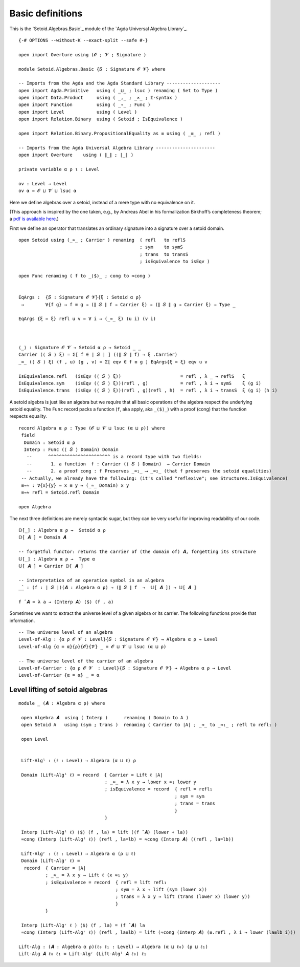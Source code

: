 .. FILE      : Setoid/Algebras/Basic.lagda.rst
.. AUTHOR    : William DeMeo
.. DATE      : 23 Apr 2021
.. UPDATED   : 23 Jun 2022

.. highlight:: agda
.. role:: code

.. _setoid-algebras-basic-definitions:

Basic definitions
~~~~~~~~~~~~~~~~~

This is the `Setoid.Algebras.Basic`_ module of the `Agda Universal Algebra Library`_.

::

  {-# OPTIONS --without-K --exact-split --safe #-}

  open import Overture using (𝓞 ; 𝓥 ; Signature )

  module Setoid.Algebras.Basic {𝑆 : Signature 𝓞 𝓥} where

  -- Imports from the Agda and the Agda Standard Library --------------------
  open import Agda.Primitive   using ( _⊔_ ; lsuc ) renaming ( Set to Type )
  open import Data.Product     using ( _,_ ; _×_ ; Σ-syntax )
  open import Function         using ( _∘_ ; Func )
  open import Level            using ( Level )
  open import Relation.Binary  using ( Setoid ; IsEquivalence )

  open import Relation.Binary.PropositionalEquality as ≡ using ( _≡_ ; refl )

  -- Imports from the Agda Universal Algebra Library ----------------------
  open import Overture    using ( ∥_∥ ; ∣_∣ )

  private variable α ρ ι : Level

  ov : Level → Level
  ov α = 𝓞 ⊔ 𝓥 ⊔ lsuc α

Here we define algebras over a setoid, instead of a mere type with no equivalence on it.

(This approach is inspired by the one taken, e.g., by Andreas Abel in
his formalization Birkhoff’s completeness theorem; a `pdf is available
here <http://www.cse.chalmers.se/~abela/agda/MultiSortedAlgebra.pdf>`__.)

First we define an operator that translates an ordinary signature into a
signature over a setoid domain.

::

  open Setoid using (_≈_ ; Carrier ) renaming  ( refl   to reflS
                                               ; sym    to symS
                                               ; trans  to transS
                                               ; isEquivalence to isEqv )

  open Func renaming ( f to _⟨$⟩_ ; cong to ≈cong )


  EqArgs :  {𝑆 : Signature 𝓞 𝓥}{ξ : Setoid α ρ}
   →        ∀{f g} → f ≡ g → (∥ 𝑆 ∥ f → Carrier ξ) → (∥ 𝑆 ∥ g → Carrier ξ) → Type _

  EqArgs {ξ = ξ} refl u v = ∀ i → (_≈_ ξ) (u i) (v i)



  ⟨_⟩ : Signature 𝓞 𝓥 → Setoid α ρ → Setoid _ _
  Carrier (⟨ 𝑆 ⟩ ξ) = Σ[ f ∈ ∣ 𝑆 ∣ ] ((∥ 𝑆 ∥ f) → ξ .Carrier)
  _≈_ (⟨ 𝑆 ⟩ ξ) (f , u) (g , v) = Σ[ eqv ∈ f ≡ g ] EqArgs{ξ = ξ} eqv u v

  IsEquivalence.refl   (isEqv (⟨ 𝑆 ⟩ ξ))                      = refl , λ _ → reflS   ξ
  IsEquivalence.sym    (isEqv (⟨ 𝑆 ⟩ ξ))(refl , g)            = refl , λ i → symS    ξ (g i)
  IsEquivalence.trans  (isEqv (⟨ 𝑆 ⟩ ξ))(refl , g)(refl , h)  = refl , λ i → transS  ξ (g i) (h i)

A setoid algebra is just like an algebra but we require that all basic operations
of the algebra respect the underlying setoid equality. The ``Func`` record packs a
function (``f``, aka apply, aka ``_⟨$⟩_``) with a proof (cong) that the function respects
equality.

::

  record Algebra α ρ : Type (𝓞 ⊔ 𝓥 ⊔ lsuc (α ⊔ ρ)) where
   field
    Domain : Setoid α ρ
    Interp : Func (⟨ 𝑆 ⟩ Domain) Domain
     --      ^^^^^^^^^^^^^^^^^^^^^^^ is a record type with two fields:
     --       1. a function  f : Carrier (⟨ 𝑆 ⟩ Domain)  → Carrier Domain
     --       2. a proof cong : f Preserves _≈₁_ ⟶ _≈₂_ (that f preserves the setoid equalities)
   -- Actually, we already have the following: (it's called "reflexive"; see Structures.IsEquivalence)
   ≡→≈ : ∀{x}{y} → x ≡ y → (_≈_ Domain) x y
   ≡→≈ refl = Setoid.refl Domain

  open Algebra

The next three definitions are merely syntactic sugar, but they can be very useful
for improving readability of our code.

::

  𝔻[_] : Algebra α ρ →  Setoid α ρ
  𝔻[ 𝑨 ] = Domain 𝑨

  -- forgetful functor: returns the carrier of (the domain of) 𝑨, forgetting its structure
  𝕌[_] : Algebra α ρ →  Type α
  𝕌[ 𝑨 ] = Carrier 𝔻[ 𝑨 ]

  -- interpretation of an operation symbol in an algebra
  _̂_ : (f : ∣ 𝑆 ∣)(𝑨 : Algebra α ρ) → (∥ 𝑆 ∥ f  →  𝕌[ 𝑨 ]) → 𝕌[ 𝑨 ]

  f ̂ 𝑨 = λ a → (Interp 𝑨) ⟨$⟩ (f , a)

Sometimes we want to extract the universe level of a given algebra or its carrier.  The
following functions provide that information.

::

  -- The universe level of an algebra
  Level-of-Alg : {α ρ 𝓞 𝓥 : Level}{𝑆 : Signature 𝓞 𝓥} → Algebra α ρ → Level
  Level-of-Alg {α = α}{ρ}{𝓞}{𝓥} _ = 𝓞 ⊔ 𝓥 ⊔ lsuc (α ⊔ ρ)

  -- The universe level of the carrier of an algebra
  Level-of-Carrier : {α ρ 𝓞 𝓥  : Level}{𝑆 : Signature 𝓞 𝓥} → Algebra α ρ → Level
  Level-of-Carrier {α = α} _ = α

.. _setoid-algebras-level-lifting-of-setoid-algebras:

Level lifting of setoid algebras
^^^^^^^^^^^^^^^^^^^^^^^^^^^^^^^^

::

  module _ (𝑨 : Algebra α ρ) where

   open Algebra 𝑨  using ( Interp )      renaming ( Domain to A )
   open Setoid A   using (sym ; trans )  renaming ( Carrier to ∣A∣ ; _≈_ to _≈₁_ ; refl to refl₁ )

   open Level


   Lift-Algˡ : (ℓ : Level) → Algebra (α ⊔ ℓ) ρ

   Domain (Lift-Algˡ ℓ) = record  { Carrier = Lift ℓ ∣A∣
                                  ; _≈_ = λ x y → lower x ≈₁ lower y
                                  ; isEquivalence = record  { refl = refl₁
                                                            ; sym = sym
                                                            ; trans = trans
                                                            }
                                  }

   Interp (Lift-Algˡ ℓ) ⟨$⟩ (f , la) = lift ((f ̂ 𝑨) (lower ∘ la))
   ≈cong (Interp (Lift-Algˡ ℓ)) (refl , la=lb) = ≈cong (Interp 𝑨) ((refl , la=lb))

   Lift-Algʳ : (ℓ : Level) → Algebra α (ρ ⊔ ℓ)
   Domain (Lift-Algʳ ℓ) =
    record  { Carrier = ∣A∣
            ; _≈_ = λ x y → Lift ℓ (x ≈₁ y)
            ; isEquivalence = record  { refl = lift refl₁
                                      ; sym = λ x → lift (sym (lower x))
                                      ; trans = λ x y → lift (trans (lower x) (lower y))
                                      }
            }

   Interp (Lift-Algʳ ℓ ) ⟨$⟩ (f , la) = (f ̂ 𝑨) la
   ≈cong (Interp (Lift-Algʳ ℓ)) (refl , la≡lb) = lift (≈cong (Interp 𝑨) (≡.refl , λ i → lower (la≡lb i)))

  Lift-Alg : (𝑨 : Algebra α ρ)(ℓ₀ ℓ₁ : Level) → Algebra (α ⊔ ℓ₀) (ρ ⊔ ℓ₁)
  Lift-Alg 𝑨 ℓ₀ ℓ₁ = Lift-Algʳ (Lift-Algˡ 𝑨 ℓ₀) ℓ₁
 

